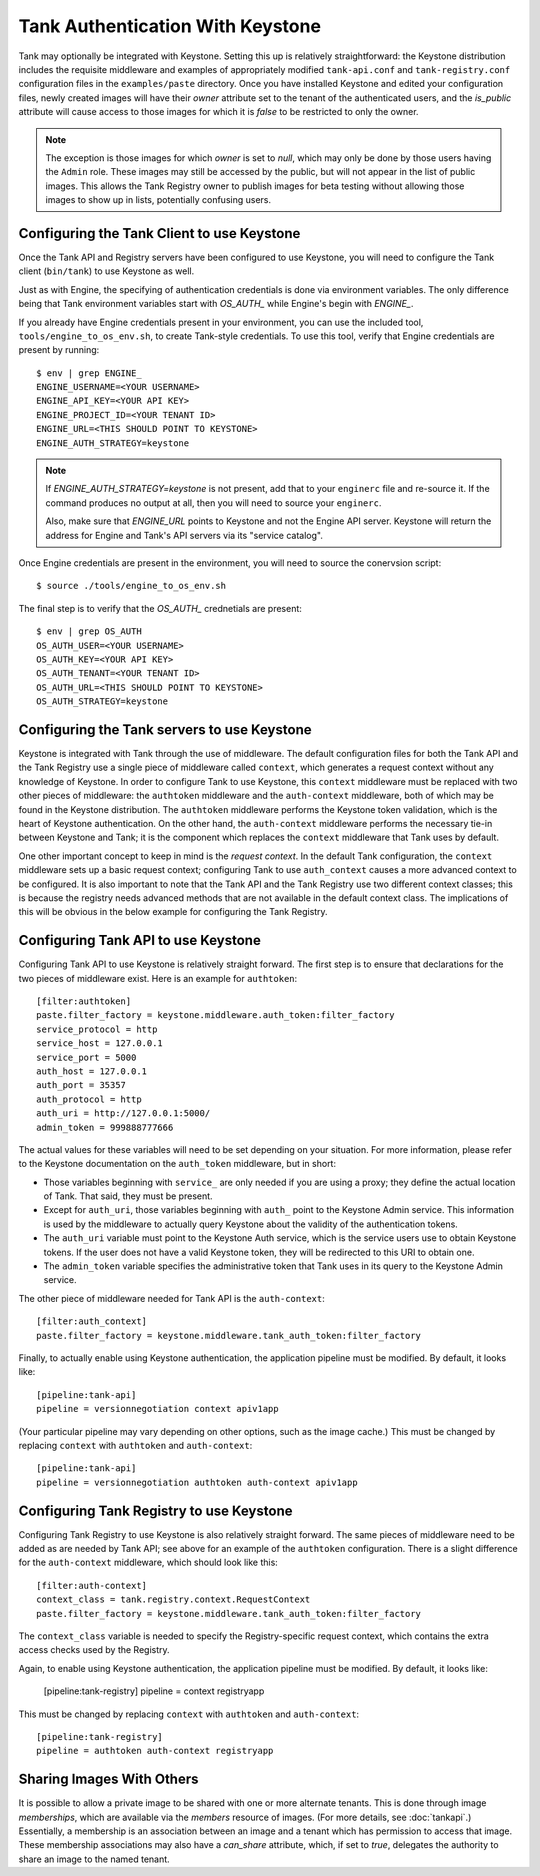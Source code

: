 ..
      Copyright 2010 X7, LLC
      All Rights Reserved.

      Licensed under the Apache License, Version 2.0 (the "License"); you may
      not use this file except in compliance with the License. You may obtain
      a copy of the License at

          http://www.apache.org/licenses/LICENSE-2.0

      Unless required by applicable law or agreed to in writing, software
      distributed under the License is distributed on an "AS IS" BASIS, WITHOUT
      WARRANTIES OR CONDITIONS OF ANY KIND, either express or implied. See the
      License for the specific language governing permissions and limitations
      under the License.

Tank Authentication With Keystone
===================================

Tank may optionally be integrated with Keystone.  Setting this up is
relatively straightforward: the Keystone distribution includes the
requisite middleware and examples of appropriately modified
``tank-api.conf`` and ``tank-registry.conf`` configuration files
in the ``examples/paste`` directory.  Once you have installed Keystone
and edited your configuration files, newly created images will have
their `owner` attribute set to the tenant of the authenticated users,
and the `is_public` attribute will cause access to those images for
which it is `false` to be restricted to only the owner.

.. note::

  The exception is those images for which `owner` is set to `null`,
  which may only be done by those users having the ``Admin`` role.
  These images may still be accessed by the public, but will not
  appear in the list of public images.  This allows the Tank
  Registry owner to publish images for beta testing without allowing
  those images to show up in lists, potentially confusing users.


Configuring the Tank Client to use Keystone
---------------------------------------------

Once the Tank API and Registry servers have been configured to use Keystone, you
will need to configure the Tank client (``bin/tank``) to use Keystone as
well.

Just as with Engine, the specifying of authentication credentials is done via
environment variables. The only difference being that Tank environment
variables start with `OS_AUTH_` while Engine's begin with `ENGINE_`.

If you already have Engine credentials present in your environment, you can use
the included tool, ``tools/engine_to_os_env.sh``, to create Tank-style
credentials. To use this tool, verify that Engine credentials are present by
running::

  $ env | grep ENGINE_
  ENGINE_USERNAME=<YOUR USERNAME>
  ENGINE_API_KEY=<YOUR API KEY>
  ENGINE_PROJECT_ID=<YOUR TENANT ID>
  ENGINE_URL=<THIS SHOULD POINT TO KEYSTONE>
  ENGINE_AUTH_STRATEGY=keystone

.. note::

  If `ENGINE_AUTH_STRATEGY=keystone` is not present, add that to your ``enginerc`` file
  and re-source it. If the command produces no output at all, then you will need
  to source your ``enginerc``.

  Also, make sure that `ENGINE_URL` points to Keystone and not the Engine API
  server. Keystone will return the address for Engine and Tank's API servers
  via its "service catalog".

Once Engine credentials are present in the environment, you will need to source
the conervsion script::

  $ source ./tools/engine_to_os_env.sh

The final step is to verify that the `OS_AUTH_` crednetials are present::

  $ env | grep OS_AUTH
  OS_AUTH_USER=<YOUR USERNAME>
  OS_AUTH_KEY=<YOUR API KEY>
  OS_AUTH_TENANT=<YOUR TENANT ID>
  OS_AUTH_URL=<THIS SHOULD POINT TO KEYSTONE>
  OS_AUTH_STRATEGY=keystone

Configuring the Tank servers to use Keystone
----------------------------------------------

Keystone is integrated with Tank through the use of middleware.  The
default configuration files for both the Tank API and the Tank
Registry use a single piece of middleware called ``context``, which
generates a request context without any knowledge of Keystone.  In
order to configure Tank to use Keystone, this ``context`` middleware
must be replaced with two other pieces of middleware: the
``authtoken`` middleware and the ``auth-context`` middleware, both of
which may be found in the Keystone distribution.  The ``authtoken``
middleware performs the Keystone token validation, which is the heart
of Keystone authentication.  On the other hand, the ``auth-context``
middleware performs the necessary tie-in between Keystone and Tank;
it is the component which replaces the ``context`` middleware that
Tank uses by default.

One other important concept to keep in mind is the *request context*.
In the default Tank configuration, the ``context`` middleware sets
up a basic request context; configuring Tank to use
``auth_context`` causes a more advanced context to be configured.  It
is also important to note that the Tank API and the Tank Registry
use two different context classes; this is because the registry needs
advanced methods that are not available in the default context class.
The implications of this will be obvious in the below example for
configuring the Tank Registry.

Configuring Tank API to use Keystone
--------------------------------------

Configuring Tank API to use Keystone is relatively straight
forward.  The first step is to ensure that declarations for the two
pieces of middleware exist.  Here is an example for ``authtoken``::

  [filter:authtoken]
  paste.filter_factory = keystone.middleware.auth_token:filter_factory
  service_protocol = http
  service_host = 127.0.0.1
  service_port = 5000
  auth_host = 127.0.0.1
  auth_port = 35357
  auth_protocol = http
  auth_uri = http://127.0.0.1:5000/
  admin_token = 999888777666

The actual values for these variables will need to be set depending on
your situation.  For more information, please refer to the Keystone
documentation on the ``auth_token`` middleware, but in short:

* Those variables beginning with ``service_`` are only needed if you
  are using a proxy; they define the actual location of Tank.  That
  said, they must be present.
* Except for ``auth_uri``, those variables beginning with ``auth_``
  point to the Keystone Admin service.  This information is used by
  the middleware to actually query Keystone about the validity of the
  authentication tokens.
* The ``auth_uri`` variable must point to the Keystone Auth service,
  which is the service users use to obtain Keystone tokens.  If the
  user does not have a valid Keystone token, they will be redirected
  to this URI to obtain one.
* The ``admin_token`` variable specifies the administrative token that
  Tank uses in its query to the Keystone Admin service.

The other piece of middleware needed for Tank API is the
``auth-context``::

  [filter:auth_context]
  paste.filter_factory = keystone.middleware.tank_auth_token:filter_factory

Finally, to actually enable using Keystone authentication, the
application pipeline must be modified.  By default, it looks like::

  [pipeline:tank-api]
  pipeline = versionnegotiation context apiv1app

(Your particular pipeline may vary depending on other options, such as
the image cache.)  This must be changed by replacing ``context`` with
``authtoken`` and ``auth-context``::

  [pipeline:tank-api]
  pipeline = versionnegotiation authtoken auth-context apiv1app

Configuring Tank Registry to use Keystone
-------------------------------------------

Configuring Tank Registry to use Keystone is also relatively
straight forward.  The same pieces of middleware need to be added as
are needed by Tank API; see above for an example of the
``authtoken`` configuration.  There is a slight difference for the
``auth-context`` middleware, which should look like this::

  [filter:auth-context]
  context_class = tank.registry.context.RequestContext
  paste.filter_factory = keystone.middleware.tank_auth_token:filter_factory

The ``context_class`` variable is needed to specify the
Registry-specific request context, which contains the extra access
checks used by the Registry.

Again, to enable using Keystone authentication, the application
pipeline must be modified.  By default, it looks like:

  [pipeline:tank-registry]
  pipeline = context registryapp

This must be changed by replacing ``context`` with ``authtoken`` and
``auth-context``::

  [pipeline:tank-registry]
  pipeline = authtoken auth-context registryapp

Sharing Images With Others
--------------------------

It is possible to allow a private image to be shared with one or more
alternate tenants.  This is done through image *memberships*, which
are available via the `members` resource of images.  (For more
details, see :doc:`tankapi`.)  Essentially, a membership is an
association between an image and a tenant which has permission to
access that image.  These membership associations may also have a
`can_share` attribute, which, if set to `true`, delegates the
authority to share an image to the named tenant.
